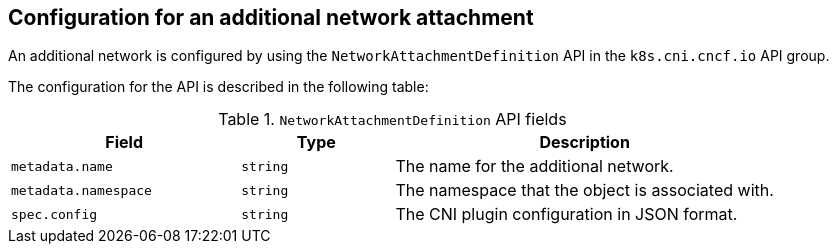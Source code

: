 // Module included in the following assemblies:
//
// * networking/multiple_networks/creating-primary-nad.adoc

:_mod-docs-content-type: REFERENCE
[id="nw-nad-cr_{context}"]
== Configuration for an additional network attachment

An additional network is configured by using the `NetworkAttachmentDefinition` API in the `k8s.cni.cncf.io` API group.

The configuration for the API is described in the following table:

.`NetworkAttachmentDefinition` API fields
[cols=".^3,.^2,.^5",options="header"]
|====
|Field|Type|Description

|`metadata.name`
|`string`
|The name for the additional network.

|`metadata.namespace`
|`string`
|The namespace that the object is associated with.

|`spec.config`
|`string`
|The CNI plugin configuration in JSON format.

|====